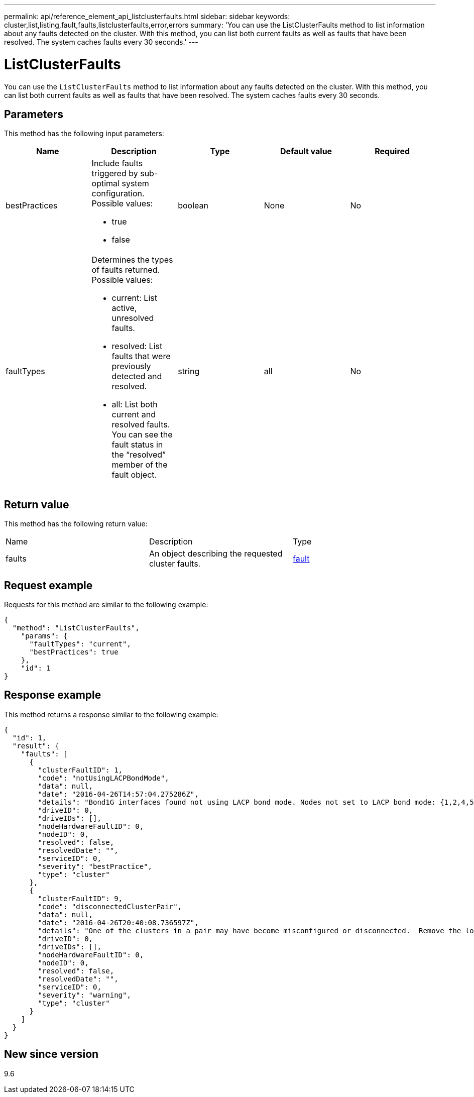 ---
permalink: api/reference_element_api_listclusterfaults.html
sidebar: sidebar
keywords: cluster,list,listing,fault,faults,listclusterfaults,error,errors
summary: 'You can use the ListClusterFaults method to list information about any faults detected on the cluster. With this method, you can list both current faults as well as faults that have been resolved. The system caches faults every 30 seconds.'
---

= ListClusterFaults
:icons: font
:imagesdir: ../media/

[.lead]
You can use the `ListClusterFaults` method to list information about any faults detected on the cluster. With this method, you can list both current faults as well as faults that have been resolved. The system caches faults every 30 seconds.

== Parameters

This method has the following input parameters:

[options="header"]
|===
|Name |Description |Type |Default value |Required
a|
bestPractices
a|
Include faults triggered by sub-optimal system configuration. Possible values:

* true
* false

a|
boolean
a|
None
a|
No
a|
faultTypes
a|
Determines the types of faults returned. Possible values:

* current: List active, unresolved faults.
* resolved: List faults that were previously detected and resolved.
* all: List both current and resolved faults. You can see the fault status in the "`resolved`" member of the fault object.

a|
string
a|
all
a|
No
|===

== Return value

This method has the following return value:

|===
|Name |Description |Type
a|
faults
a|
An object describing the requested cluster faults.
a|
xref:reference_element_api_fault.adoc[fault]
|===

== Request example

Requests for this method are similar to the following example:

----
{
  "method": "ListClusterFaults",
    "params": {
      "faultTypes": "current",
      "bestPractices": true
    },
    "id": 1
}
----

== Response example

This method returns a response similar to the following example:

----
{
  "id": 1,
  "result": {
    "faults": [
      {
        "clusterFaultID": 1,
        "code": "notUsingLACPBondMode",
        "data": null,
        "date": "2016-04-26T14:57:04.275286Z",
        "details": "Bond1G interfaces found not using LACP bond mode. Nodes not set to LACP bond mode: {1,2,4,5}",
        "driveID": 0,
        "driveIDs": [],
        "nodeHardwareFaultID": 0,
        "nodeID": 0,
        "resolved": false,
        "resolvedDate": "",
        "serviceID": 0,
        "severity": "bestPractice",
        "type": "cluster"
      },
      {
        "clusterFaultID": 9,
        "code": "disconnectedClusterPair",
        "data": null,
        "date": "2016-04-26T20:40:08.736597Z",
        "details": "One of the clusters in a pair may have become misconfigured or disconnected.  Remove the local pairing and retry pairing the clusters. Disconnected Cluster Pairs: []. Misconfigured Cluster Pairs: [3]",
        "driveID": 0,
        "driveIDs": [],
        "nodeHardwareFaultID": 0,
        "nodeID": 0,
        "resolved": false,
        "resolvedDate": "",
        "serviceID": 0,
        "severity": "warning",
        "type": "cluster"
      }
    ]
  }
}
----

== New since version

9.6
